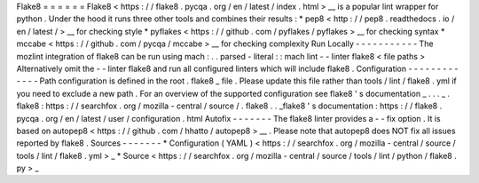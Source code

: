 Flake8
=
=
=
=
=
=
Flake8
<
https
:
/
/
flake8
.
pycqa
.
org
/
en
/
latest
/
index
.
html
>
__
is
a
popular
lint
wrapper
for
python
.
Under
the
hood
it
runs
three
other
tools
and
combines
their
results
:
*
pep8
<
http
:
/
/
pep8
.
readthedocs
.
io
/
en
/
latest
/
>
__
for
checking
style
*
pyflakes
<
https
:
/
/
github
.
com
/
pyflakes
/
pyflakes
>
__
for
checking
syntax
*
mccabe
<
https
:
/
/
github
.
com
/
pycqa
/
mccabe
>
__
for
checking
complexity
Run
Locally
-
-
-
-
-
-
-
-
-
-
-
The
mozlint
integration
of
flake8
can
be
run
using
mach
:
.
.
parsed
-
literal
:
:
mach
lint
-
-
linter
flake8
<
file
paths
>
Alternatively
omit
the
-
-
linter
flake8
and
run
all
configured
linters
which
will
include
flake8
.
Configuration
-
-
-
-
-
-
-
-
-
-
-
-
-
Path
configuration
is
defined
in
the
root
.
flake8
_
file
.
Please
update
this
file
rather
than
tools
/
lint
/
flake8
.
yml
if
you
need
to
exclude
a
new
path
.
For
an
overview
of
the
supported
configuration
see
flake8
'
s
documentation
_
.
.
.
_
.
flake8
:
https
:
/
/
searchfox
.
org
/
mozilla
-
central
/
source
/
.
flake8
.
.
_flake8
'
s
documentation
:
https
:
/
/
flake8
.
pycqa
.
org
/
en
/
latest
/
user
/
configuration
.
html
Autofix
-
-
-
-
-
-
-
The
flake8
linter
provides
a
-
-
fix
option
.
It
is
based
on
autopep8
<
https
:
/
/
github
.
com
/
hhatto
/
autopep8
>
__
.
Please
note
that
autopep8
does
NOT
fix
all
issues
reported
by
flake8
.
Sources
-
-
-
-
-
-
-
*
Configuration
(
YAML
)
<
https
:
/
/
searchfox
.
org
/
mozilla
-
central
/
source
/
tools
/
lint
/
flake8
.
yml
>
_
*
Source
<
https
:
/
/
searchfox
.
org
/
mozilla
-
central
/
source
/
tools
/
lint
/
python
/
flake8
.
py
>
_
